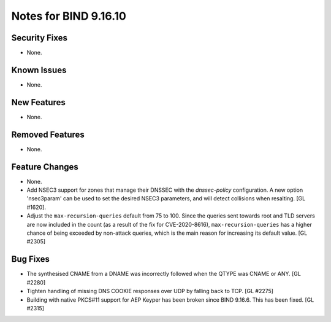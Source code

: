 .. 
   Copyright (C) Internet Systems Consortium, Inc. ("ISC")
   
   This Source Code Form is subject to the terms of the Mozilla Public
   License, v. 2.0. If a copy of the MPL was not distributed with this
   file, you can obtain one at https://mozilla.org/MPL/2.0/.
   
   See the COPYRIGHT file distributed with this work for additional
   information regarding copyright ownership.

Notes for BIND 9.16.10
----------------------

Security Fixes
~~~~~~~~~~~~~~

- None.

Known Issues
~~~~~~~~~~~~

- None.

New Features
~~~~~~~~~~~~

- None.

Removed Features
~~~~~~~~~~~~~~~~

- None.

Feature Changes
~~~~~~~~~~~~~~~

- None.

- Add NSEC3 support for zones that manage their DNSSEC with the `dnssec-policy`
  configuration. A new option 'nsec3param' can be used to set the desired
  NSEC3 parameters, and will detect collisions when resalting. [GL #1620].

- Adjust the ``max-recursion-queries`` default from 75 to 100. Since the
  queries sent towards root and TLD servers are now included in the
  count (as a result of the fix for CVE-2020-8616), ``max-recursion-queries``
  has a higher chance of being exceeded by non-attack queries, which is the
  main reason for increasing its default value. [GL #2305]

Bug Fixes
~~~~~~~~~

- The synthesised CNAME from a DNAME was incorrectly followed when the QTYPE
  was CNAME or ANY. [GL #2280]

- Tighten handling of missing DNS COOKIE responses over UDP by
  falling back to TCP. [GL #2275]

- Building with native PKCS#11 support for AEP Keyper has been broken
  since BIND 9.16.6. This has been fixed. [GL #2315]
